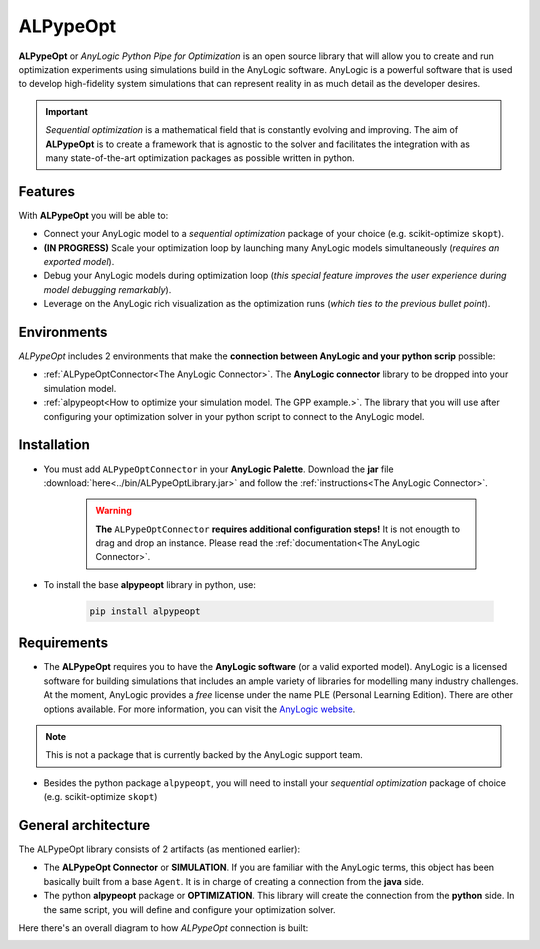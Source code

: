 #########
ALPypeOpt
#########

**ALPypeOpt** or *AnyLogic Python Pipe for Optimization* is an open source library that will allow you to create and run optimization experiments using simulations build in the AnyLogic software. AnyLogic is a powerful software that is used to develop high-fidelity system simulations that can represent reality in as much detail as the developer desires.

.. important::
    *Sequential optimization* is a mathematical field that is constantly evolving and improving. The aim of **ALPypeOpt** is to create a framework that is agnostic to the solver and facilitates the integration with as many state-of-the-art optimization packages as possible written in python.

***********
Features
***********
With **ALPypeOpt** you will be able to:

* Connect your AnyLogic model to a *sequential optimization* package of your choice (e.g. scikit-optimize ``skopt``).
* **(IN PROGRESS)** Scale your optimization loop by launching many AnyLogic models simultaneously (*requires an exported model*).
* Debug your AnyLogic models during optimization loop (*this special feature improves the user experience during model debugging remarkably*).
* Leverage on the AnyLogic rich visualization as the optimization runs (*which ties to the previous bullet point*).


************
Environments
************

*ALPypeOpt* includes 2 environments that make the **connection between AnyLogic and your python scrip** possible:

* :ref:`ALPypeOptConnector<The AnyLogic Connector>`. The **AnyLogic connector** library to be dropped into your simulation model.
* :ref:`alpypeopt<How to optimize your simulation model. The GPP example.>`. The library that you will use after configuring your optimization solver in your python script to connect to the AnyLogic model. 

************
Installation
************

* You must add ``ALPypeOptConnector`` in your **AnyLogic Palette**. Download the **jar** file :download:`here<../bin/ALPypeOptLibrary.jar>` and follow the :ref:`instructions<The AnyLogic Connector>`.

    .. image:: images/alpypeopt_library.png
        :alt: ALPypeOpt Library


    .. warning::
        **The** ``ALPypeOptConnector`` **requires additional configuration steps!** It is not enougth to drag and drop an instance. Please read the :ref:`documentation<The AnyLogic Connector>`.

* To install the base **alpypeopt** library in python, use:

    .. code-block:: console
        
        pip install alpypeopt

************
Requirements
************

* The **ALPypeOpt** requires you to have the **AnyLogic software** (or a valid exported model). AnyLogic is a licensed software for building simulations that includes an ample variety of libraries for modelling many industry challenges. At the moment, AnyLogic provides a *free* license under the name PLE (Personal Learning Edition). There are other options available. For more information, you can visit the `AnyLogic website <https://www.anylogic.com/>`_.

.. note::
    This is not a package that is currently backed by the AnyLogic support team.

* Besides the python package ``alpypeopt``, you will need to install your *sequential optimization* package of choice (e.g. scikit-optimize ``skopt``)

********************
General architecture
********************

The ALPypeOpt library consists of 2 artifacts (as mentioned earlier):

* The **ALPypeOpt Connector** or **SIMULATION**. If you are familiar with the AnyLogic terms, this object has been basically built from a base ``Agent``. It is in charge of creating a connection from the **java** side.
  
* The python **alpypeopt** package or **OPTIMIZATION**. This library will create the connection from the **python** side. In the same script, you will define and configure your optimization solver.

Here there's an overall diagram to how *ALPypeOpt* connection is built:

.. image:: images/alpypeopt_diagram.jpg
    :alt: ALPypeOpt diagram




